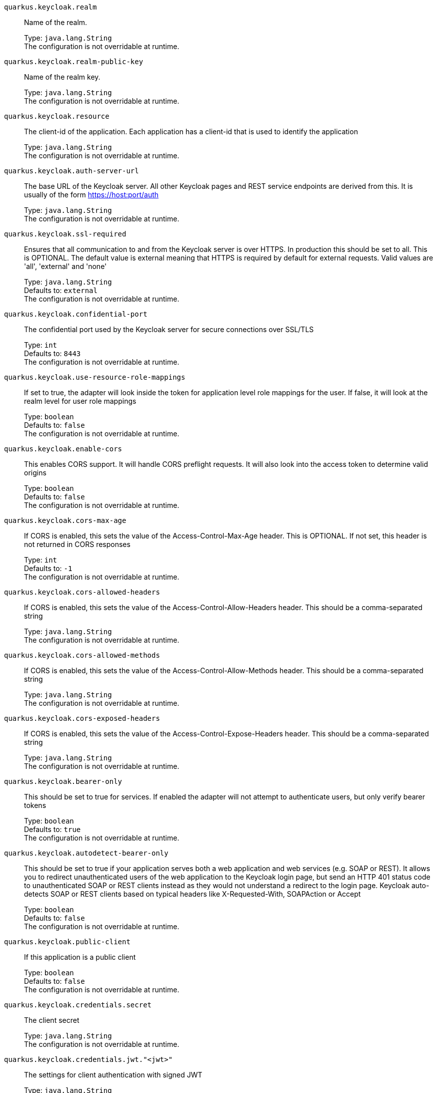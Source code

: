 
`quarkus.keycloak.realm`:: Name of the realm.
+
Type: `java.lang.String` +
The configuration is not overridable at runtime. 


`quarkus.keycloak.realm-public-key`:: Name of the realm key.
+
Type: `java.lang.String` +
The configuration is not overridable at runtime. 


`quarkus.keycloak.resource`:: The client-id of the application. Each application has a client-id that is used to identify the application
+
Type: `java.lang.String` +
The configuration is not overridable at runtime. 


`quarkus.keycloak.auth-server-url`:: The base URL of the Keycloak server. All other Keycloak pages and REST service endpoints are derived from this. It is usually of the form https://host:port/auth
+
Type: `java.lang.String` +
The configuration is not overridable at runtime. 


`quarkus.keycloak.ssl-required`:: Ensures that all communication to and from the Keycloak server is over HTTPS. In production this should be set to all. This is OPTIONAL. The default value is external meaning that HTTPS is required by default for external requests. Valid values are 'all', 'external' and 'none'
+
Type: `java.lang.String` +
Defaults to: `external` +
The configuration is not overridable at runtime. 


`quarkus.keycloak.confidential-port`:: The confidential port used by the Keycloak server for secure connections over SSL/TLS
+
Type: `int` +
Defaults to: `8443` +
The configuration is not overridable at runtime. 


`quarkus.keycloak.use-resource-role-mappings`:: If set to true, the adapter will look inside the token for application level role mappings for the user. If false, it will look at the realm level for user role mappings
+
Type: `boolean` +
Defaults to: `false` +
The configuration is not overridable at runtime. 


`quarkus.keycloak.enable-cors`:: This enables CORS support. It will handle CORS preflight requests. It will also look into the access token to determine valid origins
+
Type: `boolean` +
Defaults to: `false` +
The configuration is not overridable at runtime. 


`quarkus.keycloak.cors-max-age`:: If CORS is enabled, this sets the value of the Access-Control-Max-Age header. This is OPTIONAL. If not set, this header is not returned in CORS responses
+
Type: `int` +
Defaults to: `-1` +
The configuration is not overridable at runtime. 


`quarkus.keycloak.cors-allowed-headers`:: If CORS is enabled, this sets the value of the Access-Control-Allow-Headers header. This should be a comma-separated string
+
Type: `java.lang.String` +
The configuration is not overridable at runtime. 


`quarkus.keycloak.cors-allowed-methods`:: If CORS is enabled, this sets the value of the Access-Control-Allow-Methods header. This should be a comma-separated string
+
Type: `java.lang.String` +
The configuration is not overridable at runtime. 


`quarkus.keycloak.cors-exposed-headers`:: If CORS is enabled, this sets the value of the Access-Control-Expose-Headers header. This should be a comma-separated string
+
Type: `java.lang.String` +
The configuration is not overridable at runtime. 


`quarkus.keycloak.bearer-only`:: This should be set to true for services. If enabled the adapter will not attempt to authenticate users, but only verify bearer tokens
+
Type: `boolean` +
Defaults to: `true` +
The configuration is not overridable at runtime. 


`quarkus.keycloak.autodetect-bearer-only`:: This should be set to true if your application serves both a web application and web services (e.g. SOAP or REST). It allows you to redirect unauthenticated users of the web application to the Keycloak login page, but send an HTTP 401 status code to unauthenticated SOAP or REST clients instead as they would not understand a redirect to the login page. Keycloak auto-detects SOAP or REST clients based on typical headers like X-Requested-With, SOAPAction or Accept
+
Type: `boolean` +
Defaults to: `false` +
The configuration is not overridable at runtime. 


`quarkus.keycloak.public-client`:: If this application is a public client
+
Type: `boolean` +
Defaults to: `false` +
The configuration is not overridable at runtime. 


`quarkus.keycloak.credentials.secret`:: The client secret
+
Type: `java.lang.String` +
The configuration is not overridable at runtime. 


`quarkus.keycloak.credentials.jwt."<jwt>"`:: The settings for client authentication with signed JWT
+
Type: `java.lang.String` +
The configuration is not overridable at runtime. 


`quarkus.keycloak.credentials.secret-jwt."<secret-jwt>"`:: The settings for client authentication with JWT using client secret
+
Type: `java.lang.String` +
The configuration is not overridable at runtime. 


`quarkus.keycloak.allow-any-hostname`:: If the Keycloak server requires HTTPS and this config option is set to true the Keycloak server’s certificate is validated via the truststore, but host name validation is not done. This setting should only be used during development and never in production as it will disable verification of SSL certificates. This setting may be useful in test environments
+
Type: `boolean` +
Defaults to: `false` +
The configuration is not overridable at runtime. 


`quarkus.keycloak.disable-trust-manager`:: If the Keycloak server requires HTTPS and this config option is set to true you do not have to specify a truststore. This setting should only be used during development and never in production as it will disable verification of SSL certificates
+
Type: `boolean` +
Defaults to: `false` +
The configuration is not overridable at runtime. 


`quarkus.keycloak.always-refresh-token`:: If the adapter should refresh the access token for each request
+
Type: `boolean` +
Defaults to: `false` +
The configuration is not overridable at runtime. 


`quarkus.keycloak.truststore`:: The value is the file path to a keystore file. If you prefix the path with classpath:, then the truststore will be obtained from the deployment’s classpath instead. Used for outgoing HTTPS communications to the Keycloak server
+
Type: `java.lang.String` +
The configuration is not overridable at runtime. 


`quarkus.keycloak.truststore-password`:: Password for the truststore keystore
+
Type: `java.lang.String` +
The configuration is not overridable at runtime. 


`quarkus.keycloak.client-keystore`:: This is the file path to a keystore file. This keystore contains client certificate for two-way SSL when the adapter makes HTTPS requests to the Keycloak server
+
Type: `java.lang.String` +
The configuration is not overridable at runtime. 


`quarkus.keycloak.client-keystore-password`:: Password for the client keystore
+
Type: `java.lang.String` +
The configuration is not overridable at runtime. 


`quarkus.keycloak.client-key-password`:: Password for the client’s key
+
Type: `java.lang.String` +
The configuration is not overridable at runtime. 


`quarkus.keycloak.connection-pool-size`:: Adapters will make separate HTTP invocations to the Keycloak server to turn an access code into an access token. This config option defines how many connections to the Keycloak server should be pooled
+
Type: `int` +
Defaults to: `20` +
The configuration is not overridable at runtime. 


`quarkus.keycloak.register-node-at-startup`:: If true, then adapter will send registration request to Keycloak. It’s false by default and useful only when application is clustered
+
Type: `boolean` +
Defaults to: `false` +
The configuration is not overridable at runtime. 


`quarkus.keycloak.register-node-period`:: Period for re-registration adapter to Keycloak. Useful when application is clustered
+
Type: `int` +
Defaults to: `-1` +
The configuration is not overridable at runtime. 


`quarkus.keycloak.token-store`:: Possible values are session and cookie. Default is session, which means that adapter stores account info in HTTP Session. Alternative cookie means storage of info in cookie
+
Type: `java.lang.String` +
The configuration is not overridable at runtime. 


`quarkus.keycloak.adapter-state-cookie-path`:: When using a cookie store, this option sets the path of the cookie used to store account info. If it’s a relative path, then it is assumed that the application is running in a context root, and is interpreted relative to that context root. If it’s an absolute path, then the absolute path is used to set the cookie path. Defaults to use paths relative to the context root
+
Type: `java.lang.String` +
The configuration is not overridable at runtime. 


`quarkus.keycloak.principal-attribute`:: OpenID Connect ID Token attribute to populate the UserPrincipal name with. If token attribute is null. Possible values are sub, preferred_username, email, name, nickname, given_name, family_name
+
Type: `java.lang.String` +
Defaults to: `sub` +
The configuration is not overridable at runtime. 


`quarkus.keycloak.turn-off-change-session-id-on-login`:: The session id is changed by default on a successful login on some platforms to plug a security attack vector. Change this to true if you want to turn this off
+
Type: `boolean` +
Defaults to: `false` +
The configuration is not overridable at runtime. 


`quarkus.keycloak.token-minimum-time-to-live`:: Amount of time, in seconds, to preemptively refresh an active access token with the Keycloak server before it expires. This is especially useful when the access token is sent to another REST client where it could expire before being evaluated. This value should never exceed the realm’s access token lifespan
+
Type: `int` +
Defaults to: `0` +
The configuration is not overridable at runtime. 


`quarkus.keycloak.min-time-between-jwks-requests`:: Amount of time, in seconds, specifying minimum interval between two requests to Keycloak to retrieve new public keys. It is 10 seconds by default. Adapter will always try to download new public key when it recognize token with unknown kid. However it won’t try it more than once per 10 seconds (by default). This is to avoid DoS when attacker sends lots of tokens with bad kid forcing adapter to send lots of requests to Keycloak
+
Type: `int` +
Defaults to: `10` +
The configuration is not overridable at runtime. 


`quarkus.keycloak.public-key-cache-ttl`:: Amount of time, in seconds, specifying maximum interval between two requests to Keycloak to retrieve new public keys. It is 86400 seconds (1 day) by default. Adapter will always try to download new public key when it recognize token with unknown kid . If it recognize token with known kid, it will just use the public key downloaded previously. However at least once per this configured interval (1 day by default) will be new public key always downloaded even if the kid of token is already known
+
Type: `int` +
Defaults to: `86400` +
The configuration is not overridable at runtime. 


`quarkus.keycloak.verify-token-audience`:: If set to true, then during authentication with the bearer token, the adapter will verify whether the token contains this client name (resource) as an audience. The option is especially useful for services, which primarily serve requests authenticated by the bearer token. This is set to false by default, however for improved security, it is recommended to enable this. See Audience Support for more details about audience support
+
Type: `boolean` +
Defaults to: `false` +
The configuration is not overridable at runtime. 


`quarkus.keycloak.ignore-oauth-query-parameter`:: If set to true will turn off processing of the access_token query parameter for bearer token processing. Users will not be able to authenticate if they only pass in an access_token
+
Type: `boolean` +
Defaults to: `false` +
The configuration is not overridable at runtime. 


`quarkus.keycloak.proxy-url`:: The proxy url to use for requests to the auth-server.
+
Type: `java.lang.String` +
The configuration is not overridable at runtime. 


`quarkus.keycloak.redirect-rewrite-rules."<redirect-rewrite-rules>"`:: If needed, specify the Redirect URI rewrite rule. This is an object notation where the key is the regular expression to which the Redirect URI is to be matched and the value is the replacement String. $ character can be used for backreferences in the replacement String
+
Type: `java.lang.String` +
The configuration is not overridable at runtime. 


`quarkus.keycloak.policy-enforcer.enable`:: Specifies how policies are enforced.
+
Type: `boolean` +
Defaults to: `false` +
The configuration is not overridable at runtime. 


`quarkus.keycloak.policy-enforcer.enforcement-mode`:: Specifies how policies are enforced.
+
Type: `java.lang.String` +
Defaults to: `ENFORCING` +
The configuration is not overridable at runtime. 


`quarkus.keycloak.policy-enforcer.paths."<paths>".name`:: The name of a resource on the server that is to be associated with a given path
+
Type: `java.lang.String` +
The configuration is not overridable at runtime. 


`quarkus.keycloak.policy-enforcer.paths."<paths>".path`:: A URI relative to the application’s context path that should be protected by the policy enforcer
+
Type: `java.lang.String` +
The configuration is not overridable at runtime. 


`quarkus.keycloak.policy-enforcer.paths."<paths>".methods."<methods>".method`:: The name of the HTTP method
+
Type: `java.lang.String` +
The configuration is not overridable at runtime. 


`quarkus.keycloak.policy-enforcer.paths."<paths>".methods."<methods>".scopes`:: An array of strings with the scopes associated with the method
+
Type: `java.lang.String` +
The configuration is not overridable at runtime. 


`quarkus.keycloak.policy-enforcer.paths."<paths>".methods."<methods>".scopes-enforcement-mode`:: A string referencing the enforcement mode for the scopes associated with a method
+
Type: `org.keycloak.representations.adapters.config.PolicyEnforcerConfig.ScopeEnforcementMode` +
Defaults to: `ALL` +
The configuration is not overridable at runtime. 


`quarkus.keycloak.policy-enforcer.paths."<paths>".enforcement-mode`:: Specifies how policies are enforced
+
Type: `org.keycloak.representations.adapters.config.PolicyEnforcerConfig.EnforcementMode` +
Defaults to: `ENFORCING` +
The configuration is not overridable at runtime. 


`quarkus.keycloak.policy-enforcer.paths."<paths>".claim-information-point."<complex-config>"`:: 
+
Type: `java.util.Map<java.lang.String,java.util.Map<java.lang.String,java.lang.String>>` +
The configuration is not overridable at runtime. 


`quarkus.keycloak.policy-enforcer.paths."<paths>".claim-information-point."<simple-config>"`:: 
+
Type: `java.util.Map<java.lang.String,java.lang.String>` +
The configuration is not overridable at runtime. 


`quarkus.keycloak.policy-enforcer.path-cache.max-entries`:: Defines the time in milliseconds when the entry should be expired
+
Type: `int` +
Defaults to: `1000` +
The configuration is not overridable at runtime. 


`quarkus.keycloak.policy-enforcer.path-cache.lifespan`:: Defines the limit of entries that should be kept in the cache
+
Type: `long` +
Defaults to: `30000` +
The configuration is not overridable at runtime. 


`quarkus.keycloak.policy-enforcer.lazy-load-paths`:: Specifies how the adapter should fetch the server for resources associated with paths in your application. If true, the policy enforcer is going to fetch resources on-demand accordingly with the path being requested
+
Type: `boolean` +
Defaults to: `true` +
The configuration is not overridable at runtime. 


`quarkus.keycloak.policy-enforcer.on-deny-redirect-to`:: Defines a URL where a client request is redirected when an "access denied" message is obtained from the server. By default, the adapter responds with a 403 HTTP status code
+
Type: `java.lang.String` +
The configuration is not overridable at runtime. 


`quarkus.keycloak.policy-enforcer.user-managed-access`:: Specifies that the adapter uses the UMA protocol.
+
Type: `boolean` +
Defaults to: `false` +
The configuration is not overridable at runtime. 


`quarkus.keycloak.policy-enforcer.claim-information-point."<complex-config>"`:: 
+
Type: `java.util.Map<java.lang.String,java.util.Map<java.lang.String,java.lang.String>>` +
The configuration is not overridable at runtime. 


`quarkus.keycloak.policy-enforcer.claim-information-point."<simple-config>"`:: 
+
Type: `java.util.Map<java.lang.String,java.lang.String>` +
The configuration is not overridable at runtime. 


`quarkus.keycloak.policy-enforcer.http-method-as-scope`:: Specifies how scopes should be mapped to HTTP methods. If set to true, the policy enforcer will use the HTTP method from the current request to check whether or not access should be granted
+
Type: `boolean` +
Defaults to: `false` +
The configuration is not overridable at runtime. 

